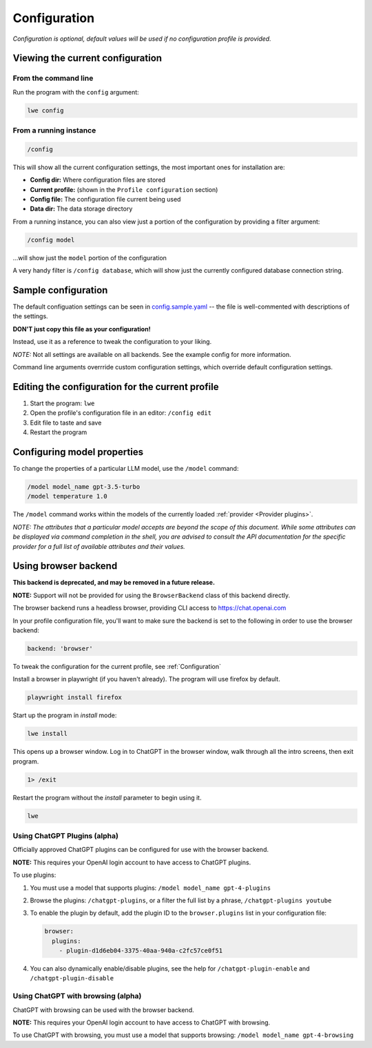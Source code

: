 .. _configuration_doc:

===============================================
Configuration
===============================================

*Configuration is optional, default values will be used if no configuration profile is
provided.*


-----------------------------------------------
Viewing the current configuration
-----------------------------------------------


^^^^^^^^^^^^^^^^^^^^^^^^^^^^^^^^^^^^^^^^^^^^^^^
From the command line
^^^^^^^^^^^^^^^^^^^^^^^^^^^^^^^^^^^^^^^^^^^^^^^

Run the program with the ``config`` argument:

.. code-block:: bash

   lwe config


^^^^^^^^^^^^^^^^^^^^^^^^^^^^^^^^^^^^^^^^^^^^^^^
From a running instance
^^^^^^^^^^^^^^^^^^^^^^^^^^^^^^^^^^^^^^^^^^^^^^^

.. code-block:: bash

   /config

This will show all the current configuration settings, the most important ones for installation are:

* **Config dir:** Where configuration files are stored
* **Current profile:** (shown in the ``Profile configuration`` section)
* **Config file:** The configuration file current being used
* **Data dir:** The data storage directory

From a running instance, you can also view just a portion of the configuration by providing a
filter argument:

.. code-block:: bash

   /config model

...will show just the ``model`` portion of the configuration

A very handy filter is ``/config database``, which will show just the currently configured
database connection string.


-----------------------------------------------
Sample configuration
-----------------------------------------------

The default configuation settings can be seen in
`config.sample.yaml <https://github.com/llm-workflow-engine/llm-workflow-engine/blob/main/config.sample.yaml>`_
-- the file is well-commented with descriptions of the settings.

**DON'T just copy this file as your configuration!**

Instead, use it as a reference to tweak the configuration to your liking.

*NOTE:* Not all settings are available on all backends. See the example config for more information.

Command line arguments overrride custom configuration settings, which override default
configuration settings.

-------------------------------------------------
Editing the configuration for the current profile
-------------------------------------------------

1. Start the program: ``lwe``
2. Open the profile's configuration file in an editor: ``/config edit``
3. Edit file to taste and save
4. Restart the program

-----------------------------------------------
Configuring model properties
-----------------------------------------------

To change the properties of a particular LLM model, use the ``/model`` command:

.. code-block:: bash

   /model model_name gpt-3.5-turbo
   /model temperature 1.0

The ``/model`` command works within the models of the currently loaded :ref:`provider <Provider plugins>`.

*NOTE: The attributes that a particular model accepts are beyond the scope of this
document. While some attributes can be displayed via command completion in the
shell, you are advised to consult the API documentation for the specific provider
for a full list of available attributes and their values.*

-----------------------------------------------
Using browser backend
-----------------------------------------------

**This backend is deprecated, and may be removed in a future release.**

**NOTE:** Support will not be provided for using the ``BrowserBackend`` class of this backend directly.

The browser backend runs a headless browser, providing CLI access to https://chat.openai.com

In your profile configuration file, you'll want to make sure the backend is set to the following in order to use the browser backend:

.. code-block:: yaml

   backend: 'browser'

To tweak the configuration for the current profile, see :ref:`Configuration`

Install a browser in playwright (if you haven't already). The program will use firefox by default.

.. code-block:: bash

   playwright install firefox

Start up the program in `install` mode:

.. code-block:: bash

   lwe install

This opens up a browser window. Log in to ChatGPT in the browser window, walk through all the intro screens, then exit program.

.. code-block:: bash

   1> /exit

Restart the program without the `install` parameter to begin using it.

.. code-block:: bash

   lwe

^^^^^^^^^^^^^^^^^^^^^^^^^^^^^^^^^^^^^^^^^^^^^^^
Using ChatGPT Plugins (alpha)
^^^^^^^^^^^^^^^^^^^^^^^^^^^^^^^^^^^^^^^^^^^^^^^

Officially approved ChatGPT plugins can be configured for use with the browser backend.

**NOTE:** This requires your OpenAI login account to have access to ChatGPT plugins.

To use plugins:

1. You must use a model that supports plugins: ``/model model_name gpt-4-plugins``
2. Browse the plugins: ``/chatgpt-plugins``, or a filter the full list by a phrase, ``/chatgpt-plugins youtube``
3. To enable the plugin by default, add the plugin ID to the ``browser.plugins`` list in your configuration file:

   .. code-block:: yaml

      browser:
        plugins:
          - plugin-d1d6eb04-3375-40aa-940a-c2fc57ce0f51

4. You can also dynamically enable/disable plugins, see the help for ``/chatgpt-plugin-enable`` and ``/chatgpt-plugin-disable``

^^^^^^^^^^^^^^^^^^^^^^^^^^^^^^^^^^^^^^^^^^^^^^^
Using ChatGPT with browsing (alpha)
^^^^^^^^^^^^^^^^^^^^^^^^^^^^^^^^^^^^^^^^^^^^^^^

ChatGPT with browsing can be used with the browser backend.

**NOTE:** This requires your OpenAI login account to have access to ChatGPT with browsing.

To use ChatGPT with browsing, you must use a model that supports browsing: ``/model model_name gpt-4-browsing``

